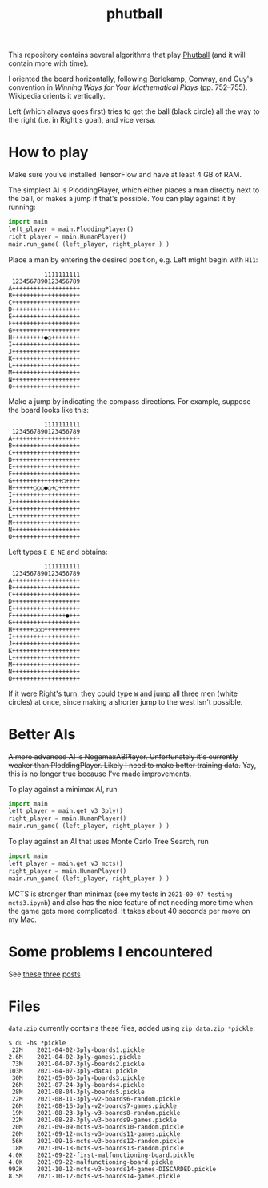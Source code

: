 #+TITLE: phutball

This repository contains several algorithms
that play [[https://en.wikipedia.org/wiki/Phutball][Phutball]] (and it will contain more with time).

I oriented the board horizontally, following Berlekamp, Conway, and
Guy's convention in /Winning Ways for Your Mathematical Plays/ (pp.
752--755). Wikipedia orients it vertically.

Left (which always goes first) tries to get the ball (black circle)
all the way to the right (i.e. in Right's goal), and vice versa.


* How to play
Make sure you've installed TensorFlow and have at least 4 GB of RAM.

The simplest AI is PloddingPlayer, which either places a man
directly next to the ball, or makes a jump if that's possible. You can
play against it by running:


#+BEGIN_SRC python
import main
left_player = main.PloddingPlayer()
right_player = main.HumanPlayer()
main.run_game( (left_player, right_player ) )
#+END_SRC



Place a man by entering the desired position, e.g. Left might begin
with ~H11~:

#+BEGIN_EXAMPLE
          1111111111
 1234567890123456789
A+++++++++++++++++++
B+++++++++++++++++++
C+++++++++++++++++++
D+++++++++++++++++++
E+++++++++++++++++++
F+++++++++++++++++++
G+++++++++++++++++++
H+++++++++●○++++++++
I+++++++++++++++++++
J+++++++++++++++++++
K+++++++++++++++++++
L+++++++++++++++++++
M+++++++++++++++++++
N+++++++++++++++++++
O+++++++++++++++++++
#+END_EXAMPLE

Make a jump by indicating the compass directions. For example, suppose
the board looks like this:



#+BEGIN_EXAMPLE
          1111111111
 1234567890123456789
A+++++++++++++++++++
B+++++++++++++++++++
C+++++++++++++++++++
D+++++++++++++++++++
E+++++++++++++++++++
F+++++++++++++++++++
G++++++++++++++○++++
H++++++○○○●○+○++++++
I+++++++++++++++++++
J+++++++++++++++++++
K+++++++++++++++++++
L+++++++++++++++++++
M+++++++++++++++++++
N+++++++++++++++++++
O+++++++++++++++++++
#+END_EXAMPLE

Left types ~E E NE~ and obtains:

#+BEGIN_EXAMPLE
          1111111111
 1234567890123456789
A+++++++++++++++++++
B+++++++++++++++++++
C+++++++++++++++++++
D+++++++++++++++++++
E+++++++++++++++++++
F+++++++++++++++●+++
G+++++++++++++++++++
H++++++○○○++++++++++
I+++++++++++++++++++
J+++++++++++++++++++
K+++++++++++++++++++
L+++++++++++++++++++
M+++++++++++++++++++
N+++++++++++++++++++
O+++++++++++++++++++
#+END_EXAMPLE


If it were Right's turn, they could type ~W~ and jump all three men
(white circles) at once, since making a shorter jump to the west isn't
possible.

* Better AIs
+A more advanced AI is NegamaxABPlayer. Unfortunately it's currently weaker than PloddingPlayer. Likely I need to make better training data.+ Yay, this is no longer true because I've made improvements.

To play against a minimax AI, run
#+BEGIN_SRC python
import main
left_player = main.get_v3_3ply()
right_player = main.HumanPlayer()
main.run_game( (left_player, right_player ) )
#+END_SRC

To play against an AI that uses Monte Carlo Tree Search, run
#+BEGIN_SRC python
import main
left_player = main.get_v3_mcts()
right_player = main.HumanPlayer()
main.run_game( (left_player, right_player ) )
#+END_SRC

MCTS is stronger than minimax (see my tests in ~2021-09-07-testing-mcts3.ipynb~) and also has the nice feature of not needing more time when the game gets more complicated. It takes about 40 seconds per move on my Mac.

* Some problems I encountered
See [[https://lettertok.com/index.php/2021/03/24/rules-of-phutball/][these]] [[http://lettertok.com/index.php/2021/03/31/a-fancier-algorithm/][three]] [[http://lettertok.com/index.php/2021/04/07/groundhog-day/][posts]]

* Files

~data.zip~ currently contains these files, added using ~zip data.zip *pickle~:

#+BEGIN_EXAMPLE
$ du -hs *pickle
 22M	2021-04-02-3ply-boards1.pickle
2.6M	2021-04-02-3ply-games1.pickle
 73M	2021-04-07-3ply-boards2.pickle
103M	2021-04-07-3ply-data1.pickle
 30M	2021-05-06-3ply-boards3.pickle
 26M	2021-07-24-3ply-boards4.pickle
 28M	2021-08-04-3ply-boards5.pickle
 22M	2021-08-11-3ply-v2-boards6-random.pickle
 26M	2021-08-16-3ply-v2-boards7-games.pickle
 19M	2021-08-23-3ply-v3-boards8-random.pickle
 22M	2021-08-28-3ply-v3-boards9-games.pickle
 20M	2021-09-09-mcts-v3-boards10-random.pickle
 20M	2021-09-12-mcts-v3-boards11-games.pickle
 56K	2021-09-16-mcts-v3-boards12-random.pickle
 18M	2021-09-18-mcts-v3-boards13-random.pickle
4.0K	2021-09-22-first-malfunctioning-board.pickle
4.0K	2021-09-22-malfunctioning-board.pickle
992K	2021-10-12-mcts-v3-boards14-games-DISCARDED.pickle
8.5M	2021-10-12-mcts-v3-boards14-games.pickle
#+END_EXAMPLE
